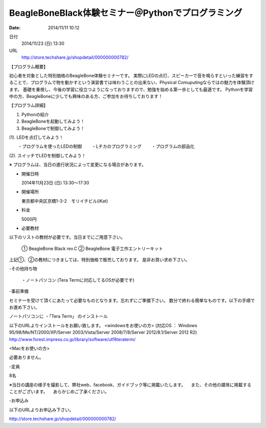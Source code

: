 .. article::
   :date: 2014/11/11 10:12


BeagleBoneBlack体験セミナー＠Pythonでプログラミング
----------------------------------------------------------------------------------------------------

:date: 2014/11/11 10:12


日付
    2014/11/23 (日) 13:30
URL
    http://store.techshare.jp/shopdetail/000000000782/

【プログラム概要】

初心者を対象とした特別価格のBeagleBone体験セミナーです。
実際にLEDの点灯、スピーカーで音を鳴らすといった練習をすることで、プログラムで物を動かすという演習書では味わうことの出来ない、Physical Comuputingならではの魅力を体験頂けます。
基礎を重視し、今後の学習に役立つようになっておりますので、勉強を始める第一歩としても最適です。
Pythonを学習中の方、BeagleBoneに少しでも興味のある方、ご参加をお待ちしております！

【プログラム詳細】

1. Pythonの紹介
2. BeagleBoneを起動してみよう！
3. BeagleBoneで制御してみよう！

(1). LEDを点灯してみよう！

　　・プログラムを使ったLEDの制御
　　・Lチカのプログラミング
　　・プログラムの部品化

(2). スイッチでLEDを制御してみよう！

※ プログラムは、当日の進行状況によって変更になる場合があります。

- 開催日時

  2014年11月23日 (日) 13:30～17:30

- 開催場所

  東京都中央区京橋1-3-2　モリイチビル(iKat)

- 料金

  5000円

- 必要教材

以下のリストの教材が必要です。当日までにご用意下さい。

  ① BeagleBone Black rev.C
  ② BeagleBone 電子工作エントリーキット
  
上記①、②の教材につきましては、特別価格で販売しております。
是非お買い求め下さい。

-その他持ち物

  ・ノートパソコン (Tera Termに対応してるOSが必要です)

-事前準備

セミナーを受けて頂くにあたって必要なものとなります。忘れずにご準備下さい。
数分で終わる簡単なものです。以下の手順でお進め下さい。

ノートパソコンに
・「Tera Term」 のインストール

以下のURLよりインストールをお願い致します。
<windowsをお使いの方>
(対応OS ： Windows 95/98/Me/NT/2000/XP/Server 2003/Vista/Server 2008/7/8/Server 2012/8.1/Server 2012 R2)
http://www.forest.impress.co.jp/library/software/utf8teraterm/

<Macをお使いの方>

必要ありません。

-定員

8名

※当日の講座の様子を撮影して、弊社web、facebook、ガイドブック等に掲載いたします。
　また、その他の媒体に掲載することがございます。
　あらかじめご了承ください。

-お申込み


以下のURLよりお申込み下さい。

http://store.techshare.jp/shopdetail/000000000782/
